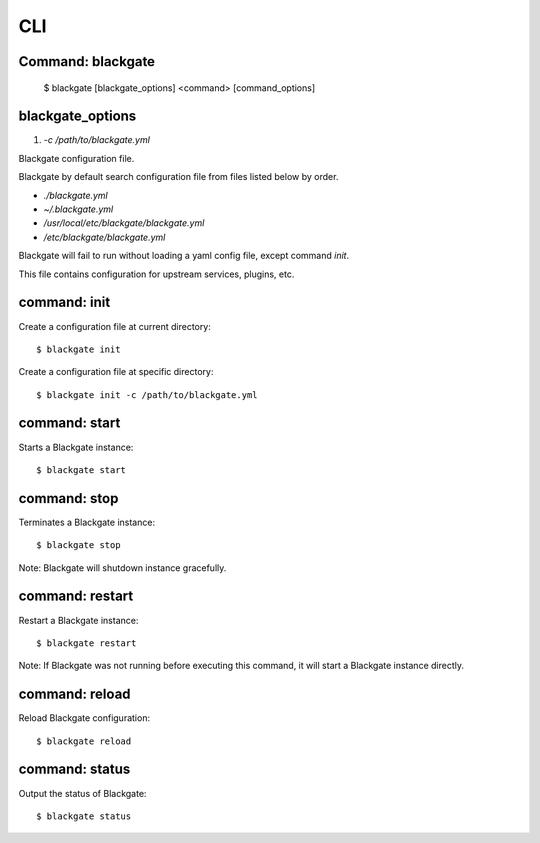 CLI
====

Command: blackgate
------------------

    $ blackgate [blackgate_options] <command> [command_options]

blackgate_options
-------------------

1. `-c /path/to/blackgate.yml`

Blackgate configuration file.

Blackgate by default search configuration file from files listed below by order.

* `./blackgate.yml`
* `~/.blackgate.yml`
* `/usr/local/etc/blackgate/blackgate.yml`
* `/etc/blackgate/blackgate.yml`

Blackgate will fail to run without loading a yaml config file, except command `init`.

This file contains configuration for upstream services, plugins, etc.

command: init
--------------

Create a configuration file at current directory::

    $ blackgate init

Create a configuration file at specific directory::

    $ blackgate init -c /path/to/blackgate.yml

command: start
---------------

Starts a Blackgate instance::

    $ blackgate start


command: stop
--------------

Terminates a Blackgate instance::

    $ blackgate stop

Note: Blackgate will shutdown instance gracefully.


command: restart
----------------

Restart a Blackgate instance::

    $ blackgate restart

Note: If Blackgate was not running before executing this command, it will start
a Blackgate instance directly.


command: reload
----------------

Reload Blackgate configuration::

    $ blackgate reload


command: status
---------------

Output the status of Blackgate::

    $ blackgate status
